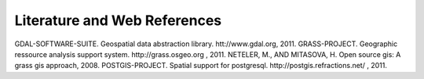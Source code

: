 .. _literature_and_web:

*******************************
Literature and Web References
*******************************
GDAL-SOFTWARE-SUITE. Geospatial data abstraction library. htt://www.gdal.org, 2011.
GRASS-PROJECT. Geographic ressource analysis support system. http://grass.osgeo.org , 2011.
NETELER, M., AND MITASOVA, H. Open source gis: A grass gis approach, 2008.
POSTGIS-PROJECT. Spatial support for postgresql. http://postgis.refractions.net/ , 2011.


